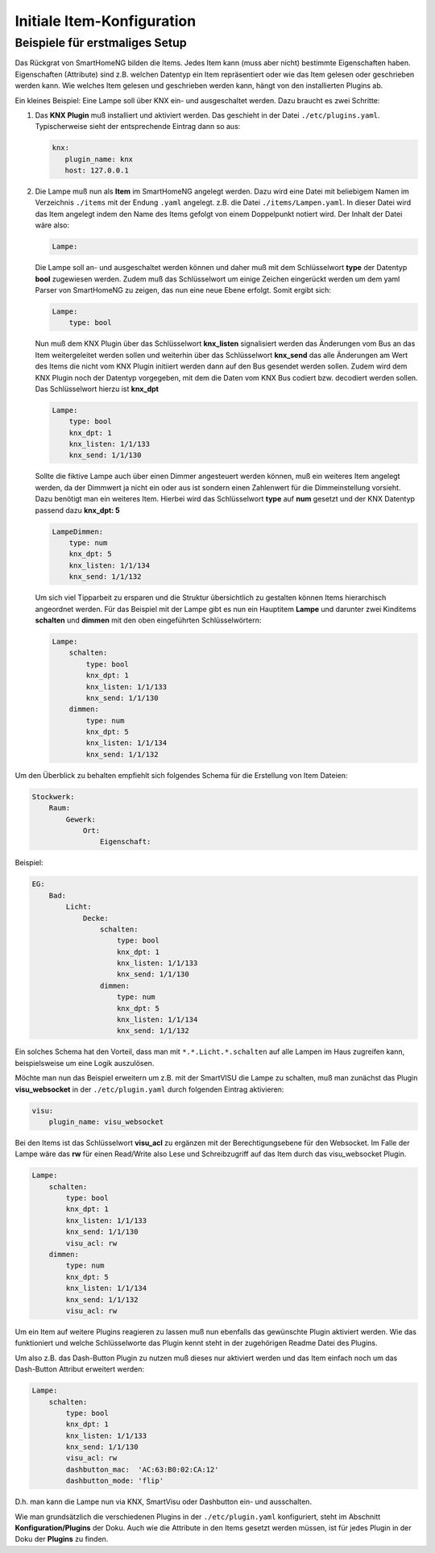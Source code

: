
===========================
Initiale Item-Konfiguration
===========================

Beispiele für erstmaliges Setup
-------------------------------

Das Rückgrat von SmartHomeNG bilden die Items. Jedes Item kann (muss
aber nicht) bestimmte Eigenschaften haben. Eigenschaften (Attribute)
sind z.B. welchen Datentyp ein Item repräsentiert oder wie das Item gelesen oder
geschrieben werden kann. Wie welches Item gelesen und geschrieben werden
kann, hängt von den installierten Plugins ab.

Ein kleines Beispiel: Eine Lampe soll über KNX ein- und
ausgeschaltet werden. Dazu braucht es zwei Schritte:

1)  Das **KNX Plugin** muß installiert und aktiviert werden.
    Das geschieht in der Datei ``./etc/plugins.yaml``.
    Typischerweise sieht der entsprechende Eintrag dann so aus:

    .. code-block:: yaml

       knx:
          plugin_name: knx
          host: 127.0.0.1

2)  Die Lampe muß nun als **Item** im SmartHomeNG angelegt werden.
    Dazu wird eine Datei mit beliebigem Namen im Verzeichnis ``./items``
    mit der Endung ``.yaml`` angelegt. z.B. die Datei ``./items/Lampen.yaml``.
    In dieser Datei wird das Item angelegt indem den Name des Items gefolgt von
    einem Doppelpunkt notiert wird. Der Inhalt der Datei wäre also:

    .. code-block:: yaml

       Lampe:

    Die Lampe soll an- und ausgeschaltet werden können und daher muß mit dem
    Schlüsselwort **type** der Datentyp **bool** zugewiesen werden.
    Zudem muß das Schlüsselwort um einige Zeichen eingerückt werden um dem
    yaml Parser von SmartHomeNG zu zeigen, das nun eine neue Ebene erfolgt.
    Somit ergibt sich:

    .. code-block:: yaml

       Lampe:
           type: bool

    Nun muß dem KNX Plugin über das Schlüsselwort **knx_listen** signalisiert
    werden das Änderungen vom Bus an das Item weitergeleitet werden sollen und
    weiterhin über das Schlüsselwort **knx_send** das alle Änderungen am Wert
    des Items die nicht vom KNX Plugin initiiert werden dann auf den Bus gesendet
    werden sollen. Zudem wird dem KNX Plugin noch der Datentyp vorgegeben,
    mit dem die Daten vom KNX Bus codiert bzw. decodiert werden sollen.
    Das Schlüsselwort hierzu ist **knx_dpt**

    .. code-block:: yaml

       Lampe:
           type: bool
           knx_dpt: 1
           knx_listen: 1/1/133
           knx_send: 1/1/130

    Sollte die fiktive Lampe auch über einen Dimmer angesteuert werden können,
    muß ein weiteres Item angelegt werden, da der Dimmwert ja nicht ein oder aus ist
    sondern einen Zahlenwert für die Dimmeinstellung vorsieht.
    Dazu benötigt man ein weiteres Item. Hierbei wird das Schlüsselwort **type** auf
    **num** gesetzt und der KNX Datentyp passend dazu **knx_dpt: 5**

    .. code-block:: yaml

       LampeDimmen:
           type: num
           knx_dpt: 5
           knx_listen: 1/1/134
           knx_send: 1/1/132

    Um sich viel Tipparbeit zu ersparen und die Struktur übersichtlich zu gestalten
    können Items hierarchisch angeordnet werden.
    Für das Beispiel mit der Lampe gibt es nun ein Hauptitem **Lampe** und darunter
    zwei Kinditems **schalten** und **dimmen** mit den oben eingeführten Schlüsselwörtern:

    .. code-block:: yaml

       Lampe:
           schalten:
               type: bool
               knx_dpt: 1
               knx_listen: 1/1/133
               knx_send: 1/1/130
           dimmen:
               type: num
               knx_dpt: 5
               knx_listen: 1/1/134
               knx_send: 1/1/132

Um den Überblick zu behalten empfiehlt sich folgendes Schema für die Erstellung
von Item Dateien:

.. code-block:: yaml

   Stockwerk:
       Raum:
           Gewerk:
               Ort:
                   Eigenschaft:

Beispiel:

.. code-block:: yaml

   EG:
       Bad:
           Licht:
               Decke:
                   schalten:
                       type: bool
                       knx_dpt: 1
                       knx_listen: 1/1/133
                       knx_send: 1/1/130
                   dimmen:
                       type: num
                       knx_dpt: 5
                       knx_listen: 1/1/134
                       knx_send: 1/1/132

Ein solches Schema hat den Vorteil, dass man mit
``*.*.Licht.*.schalten`` auf alle Lampen im Haus zugreifen kann,
beispielsweise um eine Logik auszulösen.

Möchte man nun das Beispiel erweitern um z.B. mit der SmartVISU die Lampe zu schalten,
muß man zunächst das Plugin **visu_websocket** in der ``./etc/plugin.yaml``
durch folgenden Eintrag aktivieren:

.. code-block:: yaml

   visu:
       plugin_name: visu_websocket


Bei den Items ist das Schlüsselwort **visu_acl** zu ergänzen mit der Berechtigungsebene für den Websocket.
Im Falle der Lampe wäre das **rw** für einen Read/Write also Lese und Schreibzugriff auf
das Item durch das visu_websocket Plugin.

.. code-block:: yaml

   Lampe:
       schalten:
           type: bool
           knx_dpt: 1
           knx_listen: 1/1/133
           knx_send: 1/1/130
           visu_acl: rw
       dimmen:
           type: num
           knx_dpt: 5
           knx_listen: 1/1/134
           knx_send: 1/1/132
           visu_acl: rw


Um ein Item auf weitere Plugins reagieren zu lassen muß nun ebenfalls das gewünschte
Plugin aktiviert werden. Wie das funktioniert und welche Schlüsselworte das Plugin kennt
steht in der zugehörigen Readme Datei des Plugins.

Um also z.B. das Dash-Button Plugin zu nutzen muß dieses nur aktiviert werden und
das Item einfach noch um das Dash-Button Attribut erweitert werden:

.. code-block:: yaml

   Lampe:
       schalten:
           type: bool
           knx_dpt: 1
           knx_listen: 1/1/133
           knx_send: 1/1/130
           visu_acl: rw
           dashbutton_mac:  'AC:63:B0:02:CA:12'
           dashbutton_mode: 'flip'

D.h. man kann die Lampe nun via KNX, SmartVisu oder Dashbutton ein- und
ausschalten.

Wie man grundsätzlich die verschiedenen Plugins in der
``./etc/plugin.yaml`` konfiguriert, steht im Abschnitt **Konfiguration/Plugins**
der Doku. Auch wie die Attribute in den Items
gesetzt werden müssen, ist für jedes Plugin in der Doku der **Plugins**
zu finden.
